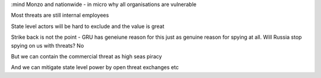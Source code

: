 :mind
Monzo and nationwide - in micro why all organisations are vulnerable

Most threats are still internal employees

State level actors will be hard to exclude and the value is great

Strike back is not the point - GRU has geneiune reason for this just as genuine reason for spying at all. Will Russia stop spying on us with threats? No

But we can contain the commercial threat as high seas piracy

And we can mitigate state level power by open threat exchanges etc
